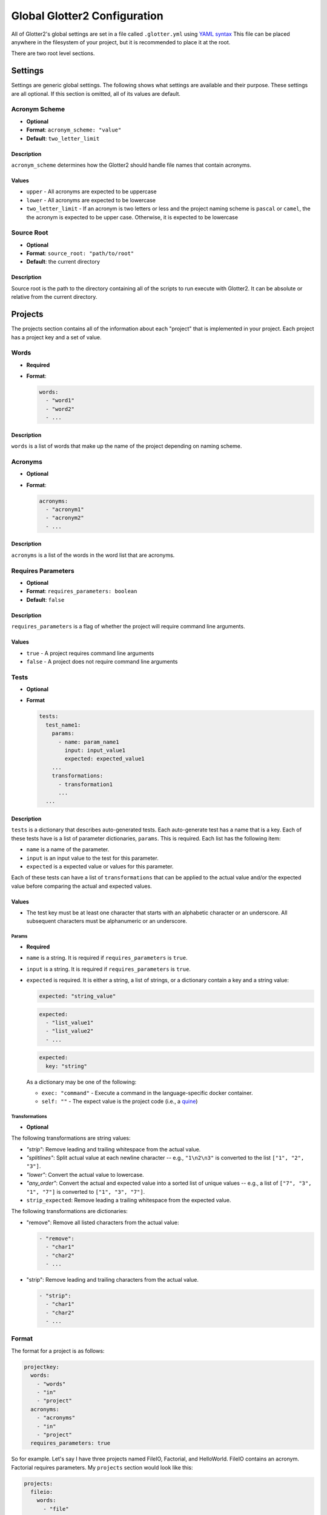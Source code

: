 =============================
Global Glotter2 Configuration
=============================

All of Glotter2's global settings are set in a file called ``.glotter.yml`` using `YAML syntax <https://yaml.org/>`_
This file can be placed anywhere in the filesystem of your project, but it is recommended to place it at the root.

There are two root level sections.

Settings
========

Settings are generic global settings. The following shows what settings are available and their purpose.
These settings are all optional. If this section is omitted, all of its values are default.

Acronym Scheme
--------------

- **Optional**
- **Format**: ``acronym_scheme: "value"``
- **Default**: ``two_letter_limit``

Description
^^^^^^^^^^^

``acronym_scheme`` determines how the Glotter2 should handle file names that contain acronyms.

Values
^^^^^^

- ``upper`` - All acronyms are expected to be uppercase
- ``lower`` - All acronyms are expected to be lowercase
- ``two_letter_limit`` - If an acronym is two letters or less and the project naming scheme is
  ``pascal`` or ``camel``, the the acronym is expected to be upper case. Otherwise, it is expected
  to be lowercase

Source Root
-----------

- **Optional**
- **Format**: ``source_root: "path/to/root"``
- **Default**: the current directory

Description
^^^^^^^^^^^

Source root is the path to the directory containing all of the scripts to run execute with Glotter2.
It can be absolute or relative from the current directory.

.. _projects:

Projects
========

The projects section contains all of the information about each "project" that is implemented in your project.
Each project has a project key and a set of value.


Words
-----

- **Required**
- **Format**:

  .. code-block:: yaml

    words:
      - "word1"
      - "word2"
      - ...

Description
^^^^^^^^^^^

``words`` is a list of words that make up the name of the project depending on naming scheme.

Acronyms
--------

- **Optional**
- **Format**:

  .. code-block:: yaml

    acronyms:
      - "acronym1"
      - "acronym2"
      - ...

Description
^^^^^^^^^^^

``acronyms`` is a list of the words in the word list that are acronyms.

Requires Parameters
-------------------

- **Optional**
- **Format**: ``requires_parameters: boolean``
- **Default**: ``false``

Description
^^^^^^^^^^^

``requires_parameters`` is a flag of whether the project will require command line arguments.

Values
^^^^^^

- ``true`` - A project requires command line arguments
- ``false`` - A project does not require command line arguments

Tests
-----

- **Optional**
- **Format**

  .. code-block:: yaml

    tests:
      test_name1:
        params:
          - name: param_name1
            input: input_value1
            expected: expected_value1
        ...
        transformations:
          - transformation1
          ...
      ...

Description
^^^^^^^^^^^

``tests`` is a dictionary that describes auto-generated tests. Each auto-generate test
has a name that is a key. Each of these tests have is a list of parameter dictionaries,
``params``. This is required. Each list has the following item:

- ``name`` is a name of the parameter.
- ``input`` is an input value to the test for this parameter.
- ``expected`` is a expected value or values for this parameter.

Each of these tests can have a list of ``transformations`` that can be applied to the
actual value and/or the expected value before comparing the actual and expected values.

Values
^^^^^^

- The test key must be at least one character that starts with an alphabetic character
  or an underscore. All subsequent characters must be alphanumeric or an underscore.

Params
~~~~~~

- **Required**

- ``name`` is a string. It is required if ``requires_parameters`` is ``true``.
- ``input`` is a string. It is required if ``requires_parameters`` is ``true``.
- ``expected`` is required. It is either a string, a list of strings, or a dictionary
  contain a key and a string value:

  .. code-block:: yaml

      expected: "string_value"

  .. code-block:: yaml

      expected:
        - "list_value1"
        - "list_value2"
        - ...

  .. code-block:: yaml

      expected:
        key: "string"

  As a dictionary may be one of the following:

  - ``exec: "command"`` - Execute a command in the language-specific docker container.
  - ``self: ""`` - The expect value is the project code (i.e., a 
    `quine <https://en.wikipedia.org/wiki/Quine_(computing)>`_)

Transformations
~~~~~~~~~~~~~~~

- **Optional**

The following transformations are string values:

- `"strip"`: Remove leading and trailing whitespace from the actual value.
- `"splitlines"`: Split actual value at each newline character -- e.g., ``"1\n2\n3"`` is
  converted to the list ``["1", "2", "3"]``.
- `"lower"`: Convert the actual value to lowercase.
- `"any_order"`: Convert the actual and expected value into a sorted list of unique
  values -- e.g., a list of ``["7", "3", "1", "7"]`` is converted to ``["1", "3", "7"]``.
- ``strip_expected``: Remove leading a trailing whitespace from the expected value.

The following transformations are dictionaries:

- "remove": Remove all listed characters from the actual value:

  .. code-block:: yaml

    - "remove":
      - "char1"
      - "char2"
      - ...

- "strip": Remove leading and trailing characters from the actual value.

  .. code-block:: yaml

    - "strip":
      - "char1"
      - "char2"
      - ...

Format
------

The format for a project is as follows:

.. code-block:: yaml

    projectkey:
      words:
        - "words"
        - "in"
        - "project"
      acronyms:
        - "acronyms"
        - "in"
        - "project"
      requires_parameters: true

So for example. Let's say I have three projects named FileIO, Factorial, and HelloWorld.
FileIO contains an acronym.
Factorial requires parameters.
My ``projects`` section would look like this:

.. code-block:: yaml

    projects:
      fileio:
        words:
          - "file"
          - "io"
        acronyms:
          - "io"
      factorial:
        words:
          - "factorial"
        requires_parameters: true
      helloworld:
        words:
          - "hello"
          - "world"

Example
=======

The following is an example of a full ``.glotter.yml``

.. code-block:: yaml

    settings:
      acronym_scheme: "two_letter_limit"
      source_root: "./sources"

    projects:
      fileio:
        words:
          - "file"
          - "io"
        acronyms:
          - "io"
      factorial:
        words:
          - "factorial"
        requires_parameters: true
      helloworld:
        words:
          - "hello"
          - "world"
